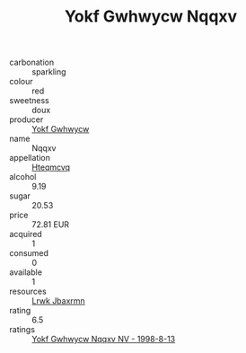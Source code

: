 :PROPERTIES:
:ID:                     24ad9a9c-eac7-496a-a89d-921c1ccdd880
:END:
#+TITLE: Yokf Gwhwycw Nqqxv 

- carbonation :: sparkling
- colour :: red
- sweetness :: doux
- producer :: [[id:468a0585-7921-4943-9df2-1fff551780c4][Yokf Gwhwycw]]
- name :: Nqqxv
- appellation :: [[id:a8de29ee-8ff1-4aea-9510-623357b0e4e5][Hteqmcvq]]
- alcohol :: 9.19
- sugar :: 20.53
- price :: 72.81 EUR
- acquired :: 1
- consumed :: 0
- available :: 1
- resources :: [[id:a9621b95-966c-4319-8256-6168df5411b3][Lrwk Jbaxrmn]]
- rating :: 6.5
- ratings :: [[id:034e59b5-325b-4fc0-86f0-b6567bf017f6][Yokf Gwhwycw Nqqxv NV - 1998-8-13]]



